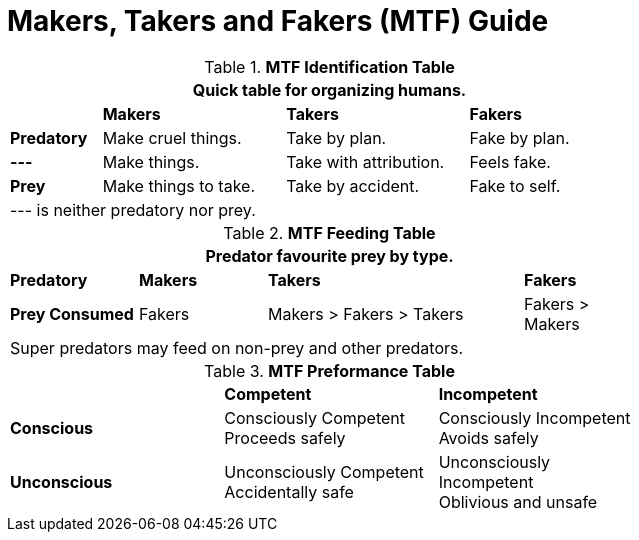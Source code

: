 = Makers, Takers and Fakers (MTF) Guide

// brand new table for life
.*MTF Identification Table*
[width="75%",cols="<1,<2,<2,<2"]
|===
4+<|Quick table for organizing humans.

|
s|Makers
s|Takers
s|Fakers

s|Predatory
|Make cruel things.
|Take by plan.
|Fake by plan.

s|---
|Make things.
|Take with attribution.
|Feels fake.

s|Prey
|Make things to take.
|Take by accident.
|Fake to self.
4+<|--- is neither predatory nor prey.

|===


// brand new table for life
.*MTF Feeding Table*
[width="75%",cols="<1,<1,<2,"]
|===
4+<|Predator favourite prey by type.

s|Predatory
s|Makers
s|Takers
s|Fakers

s|Prey Consumed
|Fakers
|Makers > Fakers > Takers
|Fakers > Makers
4+<|Super predators may feed on non-prey and other predators.

|===


// brand new table for life
.*MTF Preformance Table*
[width="75%",cols="<,<,<"]
|===

|
s|Competent
s|Incompetent

s|Conscious
|Consciously Competent +
Proceeds safely
|Consciously Incompetent +
Avoids safely

s|Unconscious
|Unconsciously Competent +
Accidentally safe

|Unconsciously Incompetent +
Oblivious and unsafe

|===